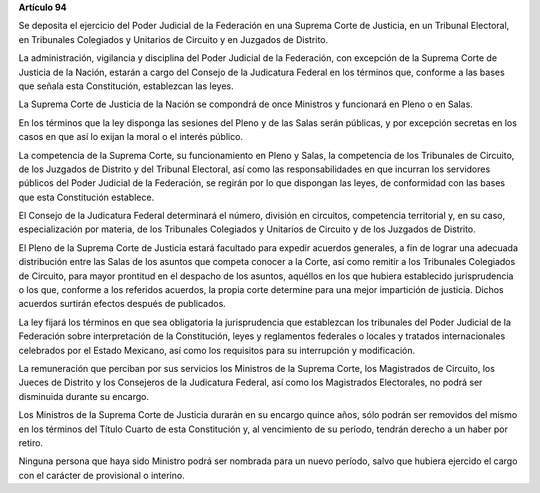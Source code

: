 **Artículo 94**

Se deposita el ejercicio del Poder Judicial de la Federación en una
Suprema Corte de Justicia, en un Tribunal Electoral, en Tribunales
Colegiados y Unitarios de Circuito y en Juzgados de Distrito.

La administración, vigilancia y disciplina del Poder Judicial de la
Federación, con excepción de la Suprema Corte de Justicia de la Nación,
estarán a cargo del Consejo de la Judicatura Federal en los términos
que, conforme a las bases que señala esta Constitución, establezcan las
leyes.

La Suprema Corte de Justicia de la Nación se compondrá de once Ministros
y funcionará en Pleno o en Salas.

En los términos que la ley disponga las sesiones del Pleno y de las
Salas serán públicas, y por excepción secretas en los casos en que así
lo exijan la moral o el interés público.

La competencia de la Suprema Corte, su funcionamiento en Pleno y Salas,
la competencia de los Tribunales de Circuito, de los Juzgados de
Distrito y del Tribunal Electoral, así como las responsabilidades en que
incurran los servidores públicos del Poder Judicial de la Federación, se
regirán por lo que dispongan las leyes, de conformidad con las bases que
esta Constitución establece.

El Consejo de la Judicatura Federal determinará el número, división en
circuitos, competencia territorial y, en su caso, especialización por
materia, de los Tribunales Colegiados y Unitarios de Circuito y de los
Juzgados de Distrito.

El Pleno de la Suprema Corte de Justicia estará facultado para expedir
acuerdos generales, a fin de lograr una adecuada distribución entre las
Salas de los asuntos que competa conocer a la Corte, así como remitir a
los Tribunales Colegiados de Circuito, para mayor prontitud en el
despacho de los asuntos, aquéllos en los que hubiera establecido
jurisprudencia o los que, conforme a los referidos acuerdos, la propia
corte determine para una mejor impartición de justicia. Dichos acuerdos
surtirán efectos después de publicados.

La ley fijará los términos en que sea obligatoria la jurisprudencia que
establezcan los tribunales del Poder Judicial de la Federación sobre
interpretación de la Constitución, leyes y reglamentos federales o
locales y tratados internacionales celebrados por el Estado Mexicano,
así como los requisitos para su interrupción y modificación.

La remuneración que perciban por sus servicios los Ministros de la
Suprema Corte, los Magistrados de Circuito, los Jueces de Distrito y los
Consejeros de la Judicatura Federal, así como los Magistrados
Electorales, no podrá ser disminuida durante su encargo.

Los Ministros de la Suprema Corte de Justicia durarán en su encargo
quince años, sólo podrán ser removidos del mismo en los términos del
Título Cuarto de esta Constitución y, al vencimiento de su período,
tendrán derecho a un haber por retiro.

Ninguna persona que haya sido Ministro podrá ser nombrada para un nuevo
período, salvo que hubiera ejercido el cargo con el carácter de
provisional o interino.

